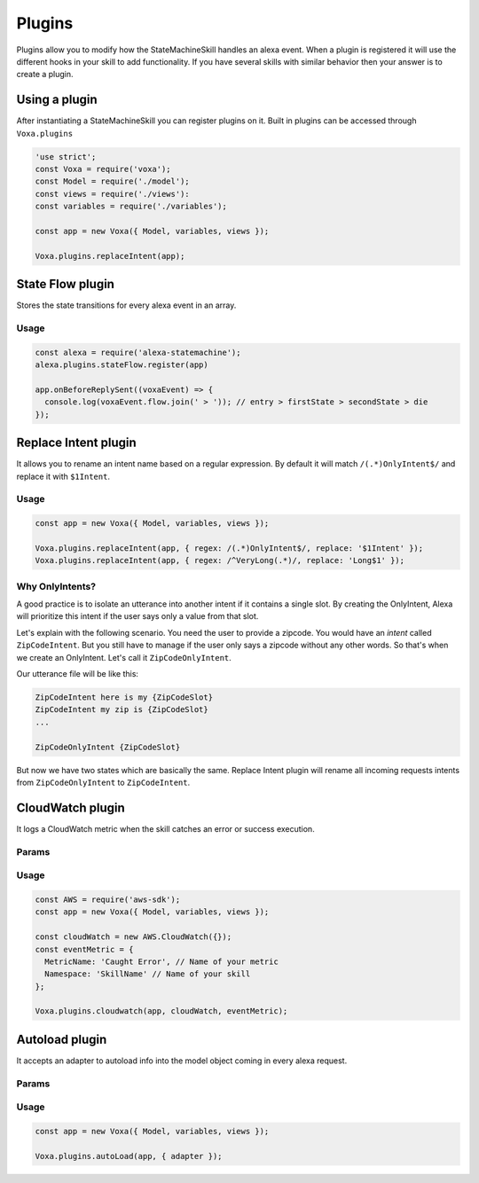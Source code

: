 .. _plugins:

Plugins
=========

Plugins allow you to modify how the StateMachineSkill handles an alexa event. When a plugin is registered it will use the different hooks in your skill to add functionality. If you have several skills with similar behavior then your answer is to create a plugin.

Using a plugin
----------------------------

After instantiating a StateMachineSkill you can register plugins on it. Built in plugins can be accessed through ``Voxa.plugins``

.. code-block:: javascript

    'use strict';
    const Voxa = require('voxa');
    const Model = require('./model');
    const views = require('./views'):
    const variables = require('./variables');

    const app = new Voxa({ Model, variables, views });

    Voxa.plugins.replaceIntent(app);


State Flow plugin
------------------

Stores the state transitions for every alexa event in an array.

.. js:function:: stateFlow(app)

  State Flow attaches callbacks to :js:func:`~Voxa.onRequestStarted`, :js:func:`~Voxa.onBeforeStateChanged` and :js:func:`~Voxa.onBeforeReplySent` to track state transitions in a ``voxaEvent.flow`` array

  :param Voxa app: The app object



Usage
******

.. code-block:: javascript

  const alexa = require('alexa-statemachine');
  alexa.plugins.stateFlow.register(app)

  app.onBeforeReplySent((voxaEvent) => {
    console.log(voxaEvent.flow.join(' > ')); // entry > firstState > secondState > die
  });



Replace Intent plugin
----------------------

It allows you to rename an intent name based on a regular expression. By default it will match ``/(.*)OnlyIntent$/`` and replace it with ``$1Intent``.


.. js:function:: replaceIntent(app, [config])

  Replace Intent plugin uses :js:func:`~Voxa.onIntentRequest` to modify the incoming request intent name

  :param Voxa app: The stateMachineSkill
  :param config: An object with the ``regex`` to look for and the ``replace`` value.


Usage
******

.. code-block:: javascript

    const app = new Voxa({ Model, variables, views });

    Voxa.plugins.replaceIntent(app, { regex: /(.*)OnlyIntent$/, replace: '$1Intent' });
    Voxa.plugins.replaceIntent(app, { regex: /^VeryLong(.*)/, replace: 'Long$1' });

Why OnlyIntents?
*****************

A good practice is to isolate an utterance into another intent if it contains a single slot. By creating the OnlyIntent, Alexa will prioritize this intent if the user says only a value from that slot.

Let's explain with the following scenario. You need the user to provide a zipcode.
You would have an `intent` called ``ZipCodeIntent``. But you still have to manage if the user only says a zipcode without any other words. So that's when we create an OnlyIntent. Let's call it ``ZipCodeOnlyIntent``.

Our utterance file will be like this:

.. code-block:: text

    ZipCodeIntent here is my {ZipCodeSlot}
    ZipCodeIntent my zip is {ZipCodeSlot}
    ...

    ZipCodeOnlyIntent {ZipCodeSlot}


But now we have two states which are basically the same. Replace Intent plugin will rename all incoming requests intents from ``ZipCodeOnlyIntent`` to ``ZipCodeIntent``.


CloudWatch plugin
------------------

It logs a CloudWatch metric when the skill catches an error or success execution.

Params
******

.. js:function:: cloudwatch(app, cloudwatch, [eventMetric])

  CloudWatch plugin uses :js:func:`Voxa.onError`, :js:func:`Voxa.onStateMachineError` and :js:func:`Voxa.onBeforeReplySent` to log metrics

  :param Voxa app: The stateMachineSkill
  :param cloudwatch: A new `AWS.CloudWatch <http://docs.aws.amazon.com/AWSJavaScriptSDK/latest/AWS/CloudWatch.html#constructor-property/>`_ object.
  :param putMetricDataParams: Params for `putMetricData <http://docs.aws.amazon.com/AWSJavaScriptSDK/latest/AWS/CloudWatch.html#putMetricData-property>`_


Usage
******

.. code-block:: javascript

    const AWS = require('aws-sdk');
    const app = new Voxa({ Model, variables, views });

    const cloudWatch = new AWS.CloudWatch({});
    const eventMetric = {
      MetricName: 'Caught Error', // Name of your metric
      Namespace: 'SkillName' // Name of your skill
    };

    Voxa.plugins.cloudwatch(app, cloudWatch, eventMetric);



Autoload plugin
------------------

It accepts an adapter to autoload info into the model object coming in every alexa request.

Params
******

.. js:function:: autoLoad(app, [config])

  Autoload plugin uses ``app.onSessionStarted`` to load data the first time the user opens a skill

  :param Voxa app: The stateMachineSkill.
  :param config: An object with an ``adapter`` key with a `get` Promise method in which you can handle your database access to fetch information from any resource.


Usage
******

.. code-block:: javascript

    const app = new Voxa({ Model, variables, views });

    Voxa.plugins.autoLoad(app, { adapter });
